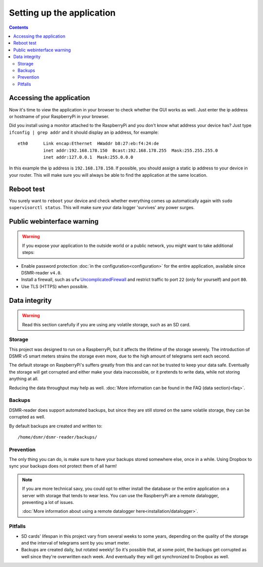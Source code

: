 Setting up the application
==========================


.. contents::
    :depth: 2


Accessing the application
-------------------------
Now it's time to view the application in your browser to check whether the GUI works as well. Just enter the ip address or hostname of your RaspberryPi in your browser. 

Did you install using a monitor attached to the RaspberryPi and you don't know what address your device has? Just type ``ifconfig | grep addr`` and it should display an ip address, for example::

    eth0      Link encap:Ethernet  HWaddr b8:27:eb:f4:24:de  
              inet addr:192.168.178.150  Bcast:192.168.178.255  Mask:255.255.255.0
              inet addr:127.0.0.1  Mask:255.0.0.0

In this example the ip address is ``192.168.178.150``. If possible, you should assign a static ip address to your device in your router. This will make sure you will always be able to find the application at the same location.


Reboot test
-----------
You surely want to ``reboot`` your device and check whether everything comes up automatically again with ``sudo supervisorctl status``. This will make sure your data logger 'survives' any power surges.


Public webinterface warning
---------------------------

.. warning::

    If you expose your application to the outside world or a public network, you might want to take additional steps:

- Enable password protection :doc:`in the configuration<configuration>` for the entire application, available since DSMR-reader ``v4.0``.

- Install a firewall, such as ``ufw`` `UncomplicatedFirewall <https://wiki.ubuntu.com/UncomplicatedFirewall>`_ and restrict traffic to port ``22`` (only for yourself) and port ``80``.

- Use TLS (HTTPS) when possible.


Data integrity
--------------

.. warning::

    Read this section carefully if you are using any volatile storage, such as an SD card.


Storage
^^^^^^^
This project was designed to run on a RaspberryPi, but it affects the lifetime of the storage severely.
The introduction of DSMR v5 smart meters strains the storage even more, due to the high amount of telegrams sent each second.

The default storage on RaspberryPi's suffers greatly from this and can not be trusted to keep your data safe.
Eventually the storage will get corrupted and either make your data inaccessible, or it pretends to write data, while not storing anything at all.

Reducing the data throughput may help as well. :doc:`More information can be found in the FAQ (data section)<faq>`.


Backups
^^^^^^^
DSMR-reader does support automated backups, but since they are still stored on the same volatile storage, they can be corrupted as well.

By default backups are created and written to::

    /home/dsmr/dsmr-reader/backups/


Prevention
^^^^^^^^^^
The only thing you can do, is make sure to have your backups stored somewhere else, once in a while.
Using Dropbox to sync your backups does not protect them of all harm!

.. note::

    If you are more technical savy, you could opt to either install the database or the entire application on a server with storage that tends to wear less.
    You can use the RaspberryPi are a remote datalogger, preventing a lot of issues.

    :doc:`More information about using a remote datalogger here<installation/datalogger>`.


Pitfalls
^^^^^^^^
- SD cards' lifespan in this project vary from several weeks to some years, depending on the quality of the storage and the interval of telegrams sent by you smart meter.
- Backups are created daily, but rotated weekly! So it's possible that, at some point, the backups get corrupted as well since they're overwritten each week. And eventually they will get synchronized to Dropbox as well.
